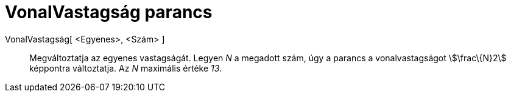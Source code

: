 = VonalVastagság parancs
:page-en: commands/SetLineThickness
ifdef::env-github[:imagesdir: /hu/modules/ROOT/assets/images]

VonalVastagság[ <Egyenes>, <Szám> ]::
  Megváltoztatja az egyenes vastagságát. Legyen _N_ a megadott szám, úgy a parancs a vonalvastagságot stem:[\frac\{N}2]
  képpontra változtatja. Az _N_ maximális értéke _13_.
